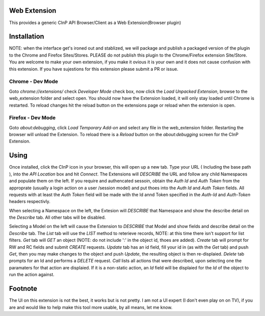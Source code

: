 Web Extension
=============

This provides a generic CInP API Browser/Client as a Web Extension(Browser plugin)


Installation
============

NOTE: when the interface get's ironed out and stablized, we will package and
publish a packaged version of the plugin to the Chrome and Firefox Sites/Stores.
PLEASE do not publish this plugin to the Chrome/Firefox extension Site/Store.  You
are welcome to make your own extension, if you make it ovious it is your own and
it does not cause confusion with this extension.  If you have sujestions for
this extension please submit a PR or issue.

Chrome - Dev Mode
-----------------

Goto `chrome://extensions/` check `Developer Mode` check box, now click the
`Load Unpacked Extension`, browse to the web_extension folder and select open.
You should now have the Extension loaded, it will only stay loaded until
Chrome is restarted.  To reload changes hit the reload button on the extensions 
page or reload when the extension is open.

Firefox - Dev Mode
------------------

Goto `about:debugging`, click `Load Temporary Add-on` and select any file in the
web_extension folder.  Restarting the browser will unload the Extension.  To reload
there is a `Reload` button on the `about:debugging` screen for the CInP Extension.


Using
=====

Once installed, click the CInP icon in your browser, this will open up a new tab.
Type your URL ( Including the base path ), into the `API Location` box and hit
`Connect`.  The Extensions will *DESCRIBE* the URL and follow any child Namespaces
and populate them on the left.  If you require and authencated sessoin, obtain the
`Auth Id` and `Auth Token` from the approprate  (usually a login action on a user
/session model) and put thoes into the `Auth Id` and `Auth Token` fields.  All requests
with at least the `Auth Token` field will be made with the Id annd Token specified
in the `Auth-Id` and `Auth-Token` headers respectivly.

When selecting a Namespace on the left, the Extesion will *DESCRIBE* that Namespace
and show the describe detail on the `Describe` tab.  All other tabs will be disabled.

Selecting a Model on the left will cause the Extension to *DESCRIBE* that Model
and show fields and describe detail on the `Describe` tab.  The `List` tab will
use the *LIST* method to reterieve records, NOTE: at this time there isn't support
for list filters.  `Get` tab will *GET* an object (NOTE: do not include ':' in the
object id, thoes are added).  `Create` tab will prompt for RW and RC fields and
submit *CREATE* requests.  `Update` tab has an id field, fill your id in (as with
the `Get` tab) and push `Get`, then you may make changes to the object and push
`Update`,  the resulting object is then re-displaied.  `Delete` tab prompts for an Id
and performs a *DELETE* request.  `Call` lists all actions that were described,
upon selecting one the paramaters for that action are displaied.  If it is a
non-static action, an `Id` field will be displaied for the `Id` of the object
to run the action against.


Footnote
========

The UI on this extension is not the best, it works but is not pretty.  I am not 
a UI expert (I don't even play on on TV), if you are and would like to help make
this tool more usable, by all means, let me know.

